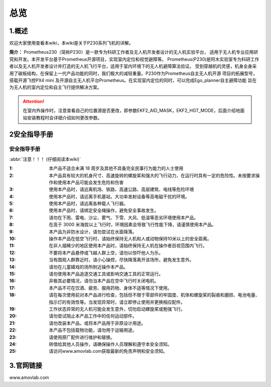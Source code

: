 总览
----------------------

1.概述
>>>>>>>>>>>>>>>>>>>>>>>>>>>


欢迎大家使用查看本wiki，本wiki是关于P230系列飞机的详解。

**简介：** Prometheus230（简称P230）是一款专为科研工作者及无人机开发者设计的无人机实验平台，
适用于无人机专业应用研究和开发。本开发平台基于Prometheus开源项目，实现室内定位和视觉避障等。
Prometheus(P230)是阿木实验室专为科研工作者以及无人机开发者设计并打造的无人机飞行平台，适用于室内环境下的无人机避障算法验证。
受到穿越机的灵感，机身全身采用了碳板结构，在保留上一代产品功能的同时，我们极大的减轻重量。P230作为Prometheus自主无人机开源
项目的拓展型号，搭载开源飞控PX4 mini 及开源自主无人机平台Prometheus。在实现室内定位的同时，可以完成Ego_planner自主避障功能
旨在为无人机的室内定位和自主飞行提供解决方案。

.. attention::
    在室内外操作时，注意查看自己的位置源是否更改，即参数EKF2_AID_MASK，EKF2_HGT_MODE，后面介绍地面站安装教程时会详细介绍如何更改参数。

2安全指导手册
>>>>>>>>>>>>>>>>>>>>>>>>>>>

.. 安全指导手册:

=======================
安全指导手册
=======================

:abbr:`注意！！！ (仔细阅读本wiki)`

:1: 本产品不适合未满 18 周岁及其他不具备完全民事行为能力的人士使用

:2: 本产品具有较大的机身尺寸、高速旋转的螺旋桨和强大的飞行动力，在运行时具有一定的危险性。未按要求操作和使用本产品可能会发生危险和伤害

:3: 使用本产品时，请远离机场、铁路、高速公路、高层建筑、电线等危险环境

:4: 使用本产品时，请远离手机基站，大功率发射设备等高电磁干扰的环境。

:5: 使用本产品时，请远离各种载人飞行器。

:6: 使用本产品时，请绑定安全绳操作，避免安全事故发生。

:7: 请勿在下雨、雷电、沙尘、雾气、下雪、大风、低温等恶劣环境使用本产品。

:8: 在高于 3000 米海拔以上飞行时，环境因素会导致飞行性能下降，请谨慎使用本产品。

:9: 本产品为非防水设计，请勿尝试在水面降落。

:10: 操作本产品在低空飞行时，请始终保持无人机和人或动物保持10米以上的安全距离。

:11: 在非人烟稀少的地区使用本产品时，请始终保持无人机在操作者目视范围内飞行。

:12: 不要将本产品悬停或飞越人群上空，请勿以惊吓他人为乐。

:13: 当有围观人群靠近时，请小心操控，尽快降落离开该场所，避免发生意外。

:14: 请勿在儿童嬉戏的场所附近操作本产品。

:15: 请勿使用本产品追逐交通工具或影响交通工具的正常运行。

:16: 非极其必要情况，请勿当本产品在空中飞行时关闭电机。

:17: 本产品不可在饮酒、疲劳、服用药物、身体不适等情况下使用。

:18: 请在每次使用前对本产品进行检查，包括但不限于零部件的牢固度、机体和螺旋桨的裂痕和磨损、电池电量、指示灯的有效性等。当发现异常时，请立即停止使用并更换相应配件。

:19: 工作状态异常的无人机可能会发生意外，切勿启动螺旋桨或勉强飞行。

:20: 请勿尝试阻止本产品工作中的任何运动部件。

:21: 请勿改装本产品，或将本产品用于非原设计用途。

:22: 本产品不包括载物功能，请勿用于运输用途。

:23: 请使用原厂配件进行维护和替换。

:24: 转借给其他人员操作，请确保操作人员理解和遵守本安全须知。

:25: 请访问www.amovlab.com获取最新的免责声明和安全须知。


3.官网链接
>>>>>>>>>>>>>>>>>>>>>>>>>

www.amovlab.com